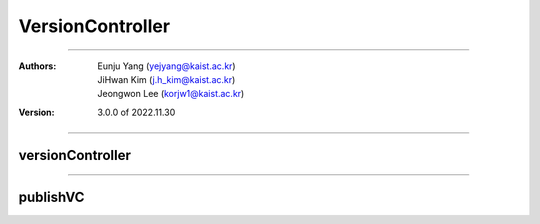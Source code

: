.. _versionController:

VersionController
======================================


===============================================

:Authors:
    | Eunju Yang (yejyang@kaist.ac.kr)
    | JiHwan Kim (j.h_kim@kaist.ac.kr)
    | Jeongwon Lee (korjw1@kaist.ac.kr)
:Version: 3.0.0 of 2022.11.30

================================================

*********************
versionController
*********************

.. js:autoclass:: VC
   :members:
   :private-members:

================================================

*********************
publishVC
*********************

.. js:autoclass:: publishVC
   :members:
   :private-members:
